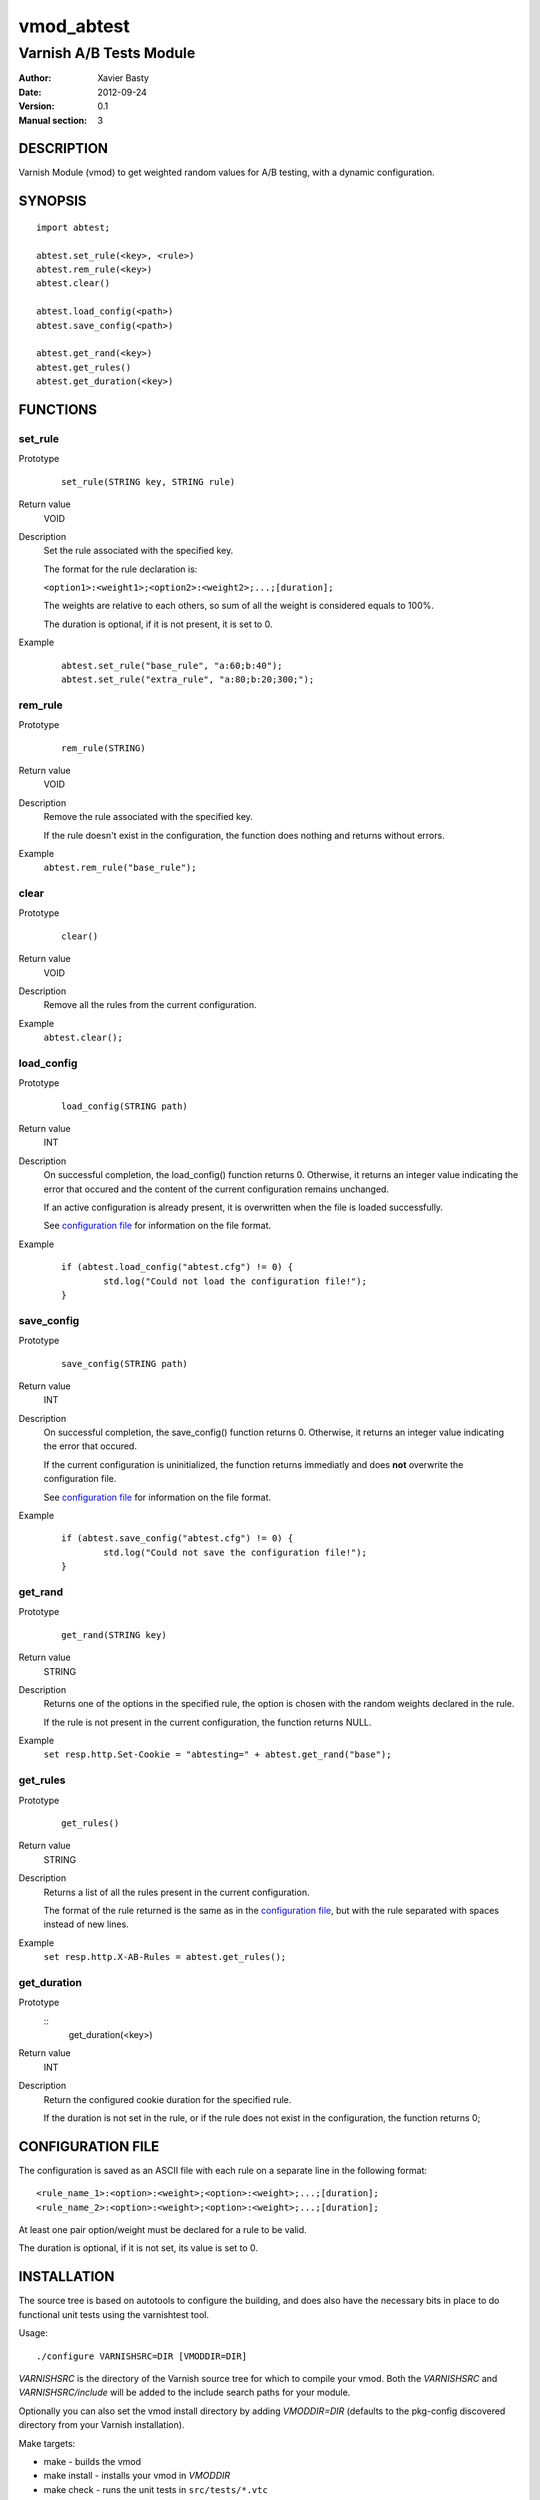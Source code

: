 ============
vmod_abtest
============

------------------------
Varnish A/B Tests Module
------------------------

:Author: Xavier Basty
:Date: 2012-09-24
:Version: 0.1
:Manual section: 3

DESCRIPTION
===========

Varnish Module (vmod) to get weighted random values for A/B testing,
with a dynamic configuration.

SYNOPSIS
========

::

        import abtest;

        abtest.set_rule(<key>, <rule>)
        abtest.rem_rule(<key>)
        abtest.clear()

        abtest.load_config(<path>)
        abtest.save_config(<path>)

        abtest.get_rand(<key>)
        abtest.get_rules()
        abtest.get_duration(<key>)


FUNCTIONS
=========

set_rule
--------

Prototype
        ::

                set_rule(STRING key, STRING rule)
Return value
        VOID
Description
        Set the rule associated with the specified key.

        The format for the rule declaration is:

        ``<option1>:<weight1>;<option2>:<weight2>;...;[duration];``

        The weights are relative to each others, so sum of all the weight is
        considered equals to 100%.

        The duration is optional, if it is not present, it is set to 0.

Example
        ::

                abtest.set_rule("base_rule", "a:60;b:40");
                abtest.set_rule("extra_rule", "a:80;b:20;300;");

rem_rule
--------

Prototype
        ::

                rem_rule(STRING)
Return value
        VOID
Description
        Remove the rule associated with the specified key.

        If the rule doesn't exist in the configuration, the function does
        nothing and returns without errors.
Example
        ``abtest.rem_rule("base_rule");``

clear
-----

Prototype
        ::

                clear()
Return value
        VOID
Description
        Remove all the rules from the current configuration.
Example
        ``abtest.clear();``

load_config
-----------

Prototype
        ::

                load_config(STRING path)
Return value
        INT
Description
        On successful completion, the load_config() function returns 0.
        Otherwise, it returns an integer value indicating the error that occured
        and the content of the current configuration remains unchanged.

        If an active configuration is already present, it is overwritten when
        the file is loaded successfully.

        See `configuration file`_ for information on the file format.
Example
        ::

                if (abtest.load_config("abtest.cfg") != 0) {
                        std.log("Could not load the configuration file!");
                }

save_config
-----------

Prototype
        ::

                save_config(STRING path)
Return value
        INT
Description
        On successful completion, the save_config() function returns 0.
        Otherwise, it returns an integer value indicating the error that occured.

        If the current configuration is uninitialized, the function returns
        immediatly and does **not** overwrite the configuration file.

        See `configuration file`_ for information on the file format.
Example
        ::

                if (abtest.save_config("abtest.cfg") != 0) {
                        std.log("Could not save the configuration file!");
                }

get_rand
--------

Prototype
        ::

                get_rand(STRING key)
Return value
        STRING
Description
        Returns one of the options in the specified rule,
        the option is chosen with the random weights declared in the rule.

        If the rule is not present in the current configuration, the function
        returns NULL.
Example
        ``set resp.http.Set-Cookie = "abtesting=" + abtest.get_rand("base");``

get_rules
---------

Prototype
        ::

                get_rules()
Return value
        STRING
Description
        Returns a list of all the rules present in the current configuration.

        The format of the rule returned is the same as in the
        `configuration file`_, but with the rule separated with spaces instead
        of new lines.
Example
        ``set resp.http.X-AB-Rules = abtest.get_rules();``

get_duration
------------

Prototype
        ::
                get_duration(<key>)
Return value
        INT
Description
        Return the configured cookie duration for the specified rule.

        If the duration is not set in the rule, or if the rule does not exist
        in the configuration, the function returns 0;


CONFIGURATION FILE
==================

The configuration is saved as an ASCII file with each rule on a separate line in
the following format::

        <rule_name_1>:<option>:<weight>;<option>:<weight>;...;[duration];
        <rule_name_2>:<option>:<weight>;<option>:<weight>;...;[duration];

At least one pair option/weight must be declared for a rule to be valid.

The duration is optional, if it is not set, its value is set to 0.

INSTALLATION
============

The source tree is based on autotools to configure the building, and
does also have the necessary bits in place to do functional unit tests
using the varnishtest tool.

Usage::

 ./configure VARNISHSRC=DIR [VMODDIR=DIR]

`VARNISHSRC` is the directory of the Varnish source tree for which to
compile your vmod. Both the `VARNISHSRC` and `VARNISHSRC/include`
will be added to the include search paths for your module.

Optionally you can also set the vmod install directory by adding
`VMODDIR=DIR` (defaults to the pkg-config discovered directory from your
Varnish installation).

Make targets:

* make - builds the vmod
* make install - installs your vmod in `VMODDIR`
* make check - runs the unit tests in ``src/tests/*.vtc``

In your VCL you could then use this vmod along the following lines::

        import abtest;

        sub vcl_deliver {
                set resp.http.Set-Cookie = "abtesting=" + abtest.get_rand("base");
        }

ACKNOWLEDGEMENTS
================

The general structure is inspired from the
`example vmod <https://www.varnish-cache.org/vmod/example-vmod-hello-world>`_
and many others.

The weighted random function is originally from
`Sergiy Dzysyak <http://erlycoder.com/105/javascript-weighted-random-value-from-array>`_

HISTORY
=======

Version 0.1: Initial version.


SEE ALSO
========

* varnishd(1)
* vcl(7)
* https://github.com/Destination/libvmod-abtest

COPYRIGHT
=========

This document is licensed under the same license as the
libvmod-abtest project. See LICENSE for details.

* Copyright (c) 2012 Destinationpunktse AB
